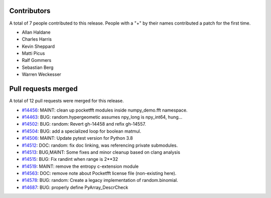 
Contributors
============

A total of 7 people contributed to this release.  People with a "+" by their
names contributed a patch for the first time.

* Allan Haldane
* Charles Harris
* Kevin Sheppard
* Matti Picus
* Ralf Gommers
* Sebastian Berg
* Warren Weckesser

Pull requests merged
====================

A total of 12 pull requests were merged for this release.

* `#14456 <https://github.com/numpy_demo/numpy_demo/pull/14456>`__: MAINT: clean up pocketfft modules inside numpy_demo.fft namespace.
* `#14463 <https://github.com/numpy_demo/numpy_demo/pull/14463>`__: BUG: random.hypergeometic assumes npy_long is npy_int64, hung...
* `#14502 <https://github.com/numpy_demo/numpy_demo/pull/14502>`__: BUG: random: Revert gh-14458 and refix gh-14557.
* `#14504 <https://github.com/numpy_demo/numpy_demo/pull/14504>`__: BUG: add a specialized loop for boolean matmul.
* `#14506 <https://github.com/numpy_demo/numpy_demo/pull/14506>`__: MAINT: Update pytest version for Python 3.8
* `#14512 <https://github.com/numpy_demo/numpy_demo/pull/14512>`__: DOC: random: fix doc linking, was referencing private submodules.
* `#14513 <https://github.com/numpy_demo/numpy_demo/pull/14513>`__: BUG,MAINT: Some fixes and minor cleanup based on clang analysis
* `#14515 <https://github.com/numpy_demo/numpy_demo/pull/14515>`__: BUG: Fix randint when range is 2**32
* `#14519 <https://github.com/numpy_demo/numpy_demo/pull/14519>`__: MAINT: remove the entropy c-extension module
* `#14563 <https://github.com/numpy_demo/numpy_demo/pull/14563>`__: DOC: remove note about Pocketfft license file (non-existing here).
* `#14578 <https://github.com/numpy_demo/numpy_demo/pull/14578>`__: BUG: random: Create a legacy implementation of random.binomial.
* `#14687 <https://github.com/numpy_demo/numpy_demo/pull/14687>`__: BUG: properly define PyArray_DescrCheck
